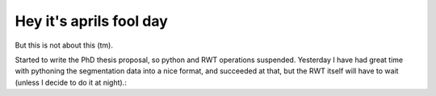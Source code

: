 Hey it's aprils fool day
========================

But this is not about this (tm). 

Started to write the PhD thesis proposal, so python and RWT operations suspended. Yesterday I have had great time with pythoning the segmentation data into a nice format, and succeeded at that, but the RWT itself will have to wait (unless I decide to do it at night).:
